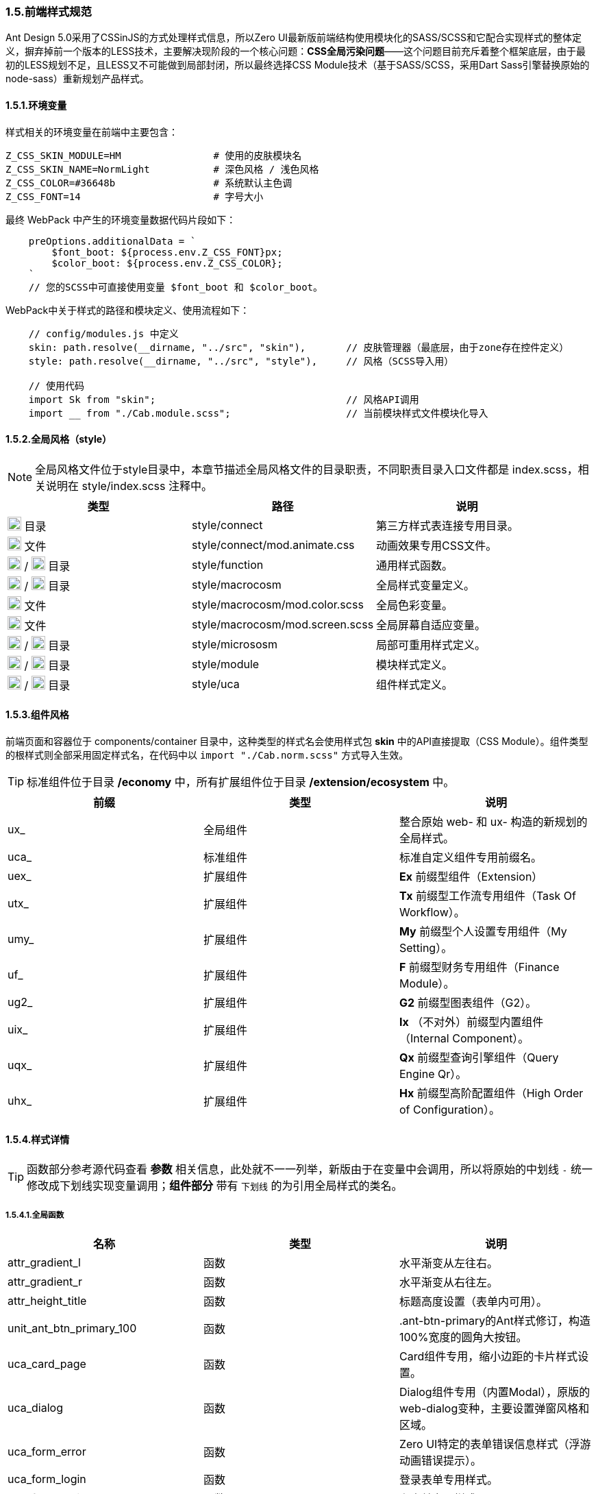 ifndef::imagesdir[:imagesdir: ../images]
:data-uri:

=== 1.5.前端样式规范


Ant Design 5.0采用了CSSinJS的方式处理样式信息，所以Zero UI最新版前端结构使用模块化的SASS/SCSS和它配合实现样式的整体定义，摒弃掉前一个版本的LESS技术，主要解决现阶段的一个核心问题：*CSS全局污染问题*——这个问题目前充斥着整个框架底层，由于最初的LESS规划不足，且LESS又不可能做到局部封闭，所以最终选择CSS Module技术（基于SASS/SCSS，采用Dart Sass引擎替换原始的node-sass）重新规划产品样式。

==== 1.5.1.环境变量

样式相关的环境变量在前端中主要包含：

[source,properties]
----
Z_CSS_SKIN_MODULE=HM                # 使用的皮肤模块名
Z_CSS_SKIN_NAME=NormLight           # 深色风格 / 浅色风格
Z_CSS_COLOR=#36648b                 # 系统默认主色调
Z_CSS_FONT=14                       # 字号大小
----

最终 WebPack 中产生的环境变量数据代码片段如下：

[source,js]
----
    preOptions.additionalData = `
        $font_boot: ${process.env.Z_CSS_FONT}px;
        $color_boot: ${process.env.Z_CSS_COLOR};
    `
    // 您的SCSS中可直接使用变量 $font_boot 和 $color_boot。
----

WebPack中关于样式的路径和模块定义、使用流程如下：

[source,js]
----
    // config/modules.js 中定义
    skin: path.resolve(__dirname, "../src", "skin"),       // 皮肤管理器（最底层，由于zone存在控件定义）
    style: path.resolve(__dirname, "../src", "style"),     // 风格（SCSS导入用）
    
    // 使用代码
    import Sk from "skin";                                 // 风格API调用
    import __ from "./Cab.module.scss";                    // 当前模块样式文件模块化导入
----

==== 1.5.2.全局风格（style）

[NOTE]
====
全局风格文件位于style目录中，本章节描述全局风格文件的目录职责，不同职责目录入口文件都是 index.scss，相关说明在 style/index.scss 注释中。
====

[options="header"]
|====
|类型|路径|说明
|image:i-folder.png[,20] 目录|style/connect|第三方样式表连接专用目录。
|image:i-css.svg[,20] 文件|style/connect/mod.animate.css|动画效果专用CSS文件。
|image:i-folder.png[,20] / image:i-sass.svg[,20] 目录|style/function|通用样式函数。
|image:i-folder.png[,20] / image:i-sass.svg[,20] 目录|style/macrocosm|全局样式变量定义。
|image:i-sass.svg[,20] 文件|style/macrocosm/mod.color.scss|全局色彩变量。
|image:i-sass.svg[,20] 文件|style/macrocosm/mod.screen.scss|全局屏幕自适应变量。
|image:i-folder.png[,20] / image:i-sass.svg[,20] 目录|style/micrososm|局部可重用样式定义。
|image:i-folder.png[,20] / image:i-sass.svg[,20] 目录|style/module|模块样式定义。
|image:i-folder.png[,20] / image:i-sass.svg[,20] 目录|style/uca|组件样式定义。
|====

==== 1.5.3.组件风格

前端页面和容器位于 components/container 目录中，这种类型的样式名会使用样式包 *skin* 中的API直接提取（CSS Module）。组件类型的根样式则全部采用固定样式名，在代码中以 [source,js]`import "./Cab.norm.scss"` 方式导入生效。

[TIP]
====
标准组件位于目录 */economy* 中，所有扩展组件位于目录 */extension/ecosystem* 中。
====

[options="header"]
|====
|前缀|类型|说明
|ux_|全局组件|整合原始 web- 和 ux- 构造的新规划的全局样式。
|uca_|标准组件|标准自定义组件专用前缀名。
|uex_|扩展组件|*Ex* 前缀型组件（Extension）
|utx_|扩展组件|*Tx* 前缀型工作流专用组件（Task Of Workflow）。
|umy_|扩展组件|*My* 前缀型个人设置专用组件（My Setting）。
|uf_ |扩展组件|*F* 前缀型财务专用组件（Finance Module）。
|ug2_|扩展组件|*G2* 前缀型图表组件（G2）。
|uix_|扩展组件|*Ix* （不对外）前缀型内置组件（Internal Component）。
|uqx_|扩展组件|*Qx* 前缀型查询引擎组件（Query Engine Qr）。
|uhx_|扩展组件|*Hx* 前缀型高阶配置组件（High Order of Configuration）。
|====

==== 1.5.4.样式详情

[TIP]
====
函数部分参考源代码查看 *参数* 相关信息，此处就不一一列举，新版由于在变量中会调用，所以将原始的中划线 [source,shell]`-` 统一修改成下划线实现变量调用；*组件部分* 带有 [underline]`下划线` 的为引用全局样式的类名。
====

===== 1.5.4.1.全局函数

[options="header"]
|====
|名称|类型|说明
|attr_gradient_l|函数|水平渐变从左往右。
|attr_gradient_r|函数|水平渐变从右往左。
|attr_height_title|函数|标题高度设置（表单内可用）。
|unit_ant_btn_primary_100|函数|.ant-btn-primary的Ant样式修订，构造100%宽度的圆角大按钮。
|uca_card_page|函数|Card组件专用，缩小边距的卡片样式设置。
|uca_dialog|函数|Dialog组件专用（内置Modal），原版的web-dialog变种，主要设置弹窗风格和区域。
|uca_form_error|函数|Zero UI特定的表单错误信息样式（浮游动画错误提示）。
|uca_form_login|函数|登录表单专用样式。
|uca_form_main|函数|主表单专用样式。
|uca_table_head|函数|列表头部专用函数，设置深色和浅色风格。
|====


===== 1.5.4.2.全局类

[options="header"]
|====
|名称|类型|说明
|ux_op_search|类名|全局搜索框专用样式。
|ux_op_ul|类名|全局横向链接菜单专用样式。
|ux_addon_after|类名|输入框附加按钮专用样式。
|ux_addon_disabled|类名|输入框禁用按钮专用样式。
|ux_block|类名|左右侧页签标题专用样式，对应旧版 ex-blocks。
|ux_hidden|类名|全局隐藏（display:none）专用样式，对应旧版 ux-hidden。
|ux_readonly|类名|全局只读专用样式，对应旧版 ux-readonly。
|ux_extra|类名|右上角附加操作区域专用样式，对应旧版 web-extra，多用于页签部分。
|ux_title|类名|对应旧版 ux-title ux-title-pure 的组合样式。
|ux_card|类名|对应旧版 web-card。
|ux_form|类名|对应旧版 web-form。
|ux_toolbar|类名|列表头部工具栏的主体样式信息。
|ux_tab|类名|对应旧版 ex-tabs / web-tab。
|ux_tab_block|类名|对应旧版 ex-tabs-tab-block。
|ux_tab_container|类名|对应旧版 web-tab-container。
|ux_tab_title|类名|对应旧版 web-tab-title。
|ux_table|类名|列表中表格专用样式，对应旧版 web-table。
|====

===== 1.5.4.1.组件部分

[options="header"]
|====
|组件名称|专用样式|说明
|LoadingContent|uca_LoadingContent|页面加载专用。
|LoadingAlert|uca_LoadingAlert|不同提示框，Alert组件不同形态。
|TreeSelector|uca_TreeSelector_Dialog|树型选择器中的弹窗专用样式。
|PageCard| [underline]`ux_card` |卡片样式。
|ExForm| [underline]`ux_form` |表单样式。
|ExTab| [underline]`ux_tab` |页签样式。
|====